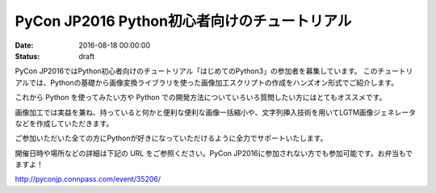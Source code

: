 PyCon JP2016 Python初心者向けのチュートリアル
=====================================================

:date: 2016-08-18 00:00:00
:status: draft


.. raw:: html

   <img src='https://connpass-tokyo.s3.amazonaws.com/thumbs/b5/fb/b5fbca5dabf2e856bf1807bee432008e.png' style='margin-bottom:3em'>
    


PyCon JP2016ではPython初心者向けのチュートリアル「はじめてのPython3」の参加者を募集しています。
このチュートリアルでは、Pythonの基礎から画像変換ライブラリを使った画像加工スクリプトの作成をハンズオン形式でご紹介します。

これから Python を使ってみたい方や Python での開発方法についていろいろ質問したい方にはとてもオススメです。

画像加工では実益を兼ね、持っていると何かと便利な便利な画像一括縮小や、文字列挿入技術を用いてLGTM画像ジェネレータなどを作成していただきます。

ご参加いただいた全ての方にPythonが好きになっていただけるように全力でサポートいたします。

開催日時や場所などの詳細は下記の URL をご参照ください。PyCon JP2016に参加されない方でも参加可能です。お弁当もでますよ！

http://pyconjp.connpass.com/event/35206/

